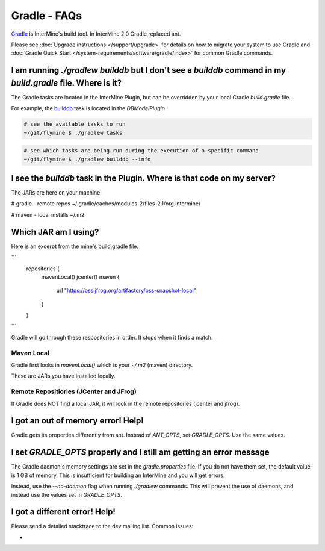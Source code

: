 Gradle - FAQs
================

`Gradle <https://gradle.org>`_ is InterMine's build tool. In InterMine 2.0 Gradle replaced ant.

Please see :doc:`Upgrade instructions </support/upgrade>` for details on how to migrate your system to use Gradle and :doc:`Gradle Quick Start </system-requirements/software/gradle/index>` for common Gradle commands.

I am running `./gradlew builddb` but I don't see a `builddb` command in my `build.gradle` file. Where is it?
----------------------------------------------------------------------------------------------------------------

The Gradle tasks are located in the InterMine Plugin, but can be overridden by your local Gradle `build.gradle` file. 

For example, the `builddb <https://github.com/intermine/intermine/blob/gradle/plugin/src/main/groovy/org/intermine/plugin/dbmodel/DBModelPlugin.groovy>`_ task is located in the `DBModelPlugin`. 

.. code-block:: sh
    
    # see the available tasks to run
    ~/git/flymine $ ./gradlew tasks

.. code-block:: sh
    
    # see which tasks are being run during the execution of a specific command
    ~/git/flymine $ ./gradlew builddb --info

I see the `builddb` task in the Plugin. Where is that code on my server?
--------------------------------------------------------------------------------------------

The JARs are here on your machine:

# gradle - remote repos
~/.gradle/caches/modules-2/files-2.1/org.intermine/

# maven - local installs
~/.m2

Which JAR am I using?
--------------------------------------------------------------------------------------------

Here is an excerpt from the mine's build.gradle file:

```
  repositories {
    mavenLocal()
    jcenter()
    maven {
        url "https://oss.jfrog.org/artifactory/oss-snapshot-local"
    }
  }
```

Gradle will go through these respositories in order. It stops when it finds a match.

Maven Local
~~~~~~~~~~~~~~~

Gradle first looks in `mavenLocal()` which is your `~/.m2` (maven) directory. 

These are JARs you have installed locally. 

Remote Repositiories (JCenter and JFrog)
~~~~~~~~~~~~~~~~~~~~~~~~~~~~~~~~~~~~~~~~~~~~~~~~~~~~~~~~~~~~

If Gradle does NOT find a local JAR, it will look in the remote repositories (jcenter and jfrog).


I got an out of memory error! Help!
----------------------------------------------

Gradle gets its properties differently from ant. Instead of `ANT_OPTS`, set `GRADLE_OPTS`. Use the same values.

I set `GRADLE_OPTS` properly and I still am getting an error message
--------------------------------------------------------------------------------------------

The Gradle daemon's memory settings are set in the `gradle.properties` file. If you do not have them set, the default value is 1 GB of memory. This is insufficient for building an InterMine and you will get errors.

Instead, use the `--no-daemon` flag when running `./gradlew` commands. This will prevent the use of daemons, and instead use the values set in `GRADLE_OPTS`.

I got a different error! Help!
----------------------------------------------

Please send a detailed stacktrace to the dev mailing list. Common issues:

* 

.. index:: gradle, ant
